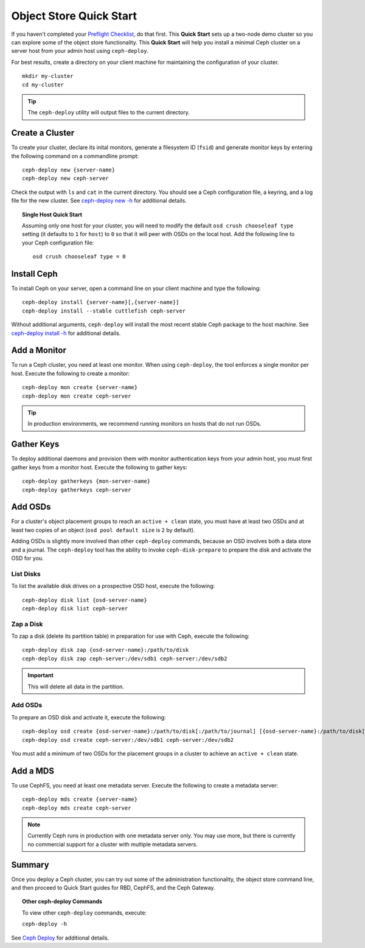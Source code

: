 ==========================
 Object Store Quick Start
==========================

If you haven't completed your `Preflight Checklist`_, do that first. This
**Quick Start** sets up a two-node demo cluster so you can explore some of the
object store functionality. This **Quick Start**  will help you install a
minimal Ceph cluster on a server host from your admin host using
``ceph-deploy``.

.. ditaa:: 
           /----------------\         /----------------\
           |   Admin Host   |<------->|   Server Host  |
           | cCCC           |         | cCCC           |
           +----------------+         +----------------+
           |  Ceph Commands |         |   ceph - mon   |
           \----------------/         +----------------+
                                      |   ceph - osd   |
                                      +----------------+
                                      |   ceph - mds   |
                                      \----------------/


For best results, create a directory on your client machine
for maintaining the configuration of your cluster. ::

	mkdir my-cluster
	cd my-cluster

.. tip:: The ``ceph-deploy`` utility will output files to the 
   current directory.


Create a Cluster
================

To create your cluster, declare its inital monitors, generate a filesystem ID
(``fsid``) and generate monitor keys by entering the following command on a
commandline prompt:: 

	ceph-deploy new {server-name}
	ceph-deploy new ceph-server

Check the output with ``ls`` and ``cat`` in the current directory. You should
see a Ceph configuration file, a keyring, and a log file for the new cluster. 
See `ceph-deploy new -h`_ for additional details.

.. topic:: Single Host Quick Start

	Assuming only one host for your cluster, you	will need to modify the default 
	``osd crush chooseleaf type`` setting (it	defaults to ``1`` for ``host``) to 
	``0`` so that it will peer with OSDs on the local host. Add the following
	line to your Ceph configuration file:: 
	
		osd crush chooseleaf type = 0 


Install Ceph
============

To install Ceph on your server, open a command line on your client
machine and type the following::

	ceph-deploy install {server-name}[,{server-name}]
	ceph-deploy install --stable cuttlefish ceph-server

Without additional arguments, ``ceph-deploy`` will install the most recent
stable Ceph package to the host machine. See `ceph-deploy install -h`_ for
additional details.


Add a Monitor
=============

To run a Ceph cluster, you need at least one monitor. When using ``ceph-deploy``,
the tool enforces a single monitor per host. Execute the following to create
a monitor::

	ceph-deploy mon create {server-name}
	ceph-deploy mon create ceph-server

.. tip:: In production environments, we recommend running monitors on hosts
   that do not run OSDs.


Gather Keys
===========

To deploy additional daemons and provision them with monitor authentication keys
from your admin host, you must first gather keys from a monitor host. Execute
the following to gather keys:: 

	ceph-deploy gatherkeys {mon-server-name}
	ceph-deploy gatherkeys ceph-server


Add OSDs
========

For a cluster's object placement groups to reach an ``active + clean`` state,
you must have at least two OSDs and at least two copies of an object (``osd pool
default size`` is ``2`` by default).

Adding OSDs is slightly more involved than other ``ceph-deploy`` commands,
because an OSD involves both a data store and a journal. The ``ceph-deploy``
tool has the ability to invoke ``ceph-disk-prepare`` to prepare the disk and
activate the OSD for you.


List Disks
----------

To list the available disk drives on a prospective OSD host, execute the
following::

	ceph-deploy disk list {osd-server-name}
	ceph-deploy disk list ceph-server


Zap a Disk
----------

To zap a disk (delete its partition table) in preparation for use with Ceph,
execute the following::

	ceph-deploy disk zap {osd-server-name}:/path/to/disk
	ceph-deploy disk zap ceph-server:/dev/sdb1 ceph-server:/dev/sdb2

.. important:: This will delete all data in the partition.


Add OSDs
--------

To prepare an OSD disk and activate it, execute the following:: 

	ceph-deploy osd create {osd-server-name}:/path/to/disk[:/path/to/journal] [{osd-server-name}:/path/to/disk[:/path/to/journal]]
	ceph-deploy osd create ceph-server:/dev/sdb1 ceph-server:/dev/sdb2

You must add a minimum of two OSDs for the placement groups in a cluster to achieve
an ``active + clean`` state.  


Add a MDS
=========

To use CephFS, you need at least one metadata server. Execute the following to
create a metadata server::

	ceph-deploy mds create {server-name}
	ceph-deploy mds create ceph-server


.. note:: Currently Ceph runs in production with one metadata server only. You 
   may use more, but there is currently no commercial support for a cluster 
   with multiple metadata servers.


Summary
=======

Once you deploy a Ceph cluster, you can try out some of the administration
functionality, the object store command line, and then proceed to Quick Start
guides for RBD, CephFS, and the Ceph Gateway.

.. topic:: Other ceph-deploy Commands

	To view other ``ceph-deploy`` commands, execute: 
	
	``ceph-deploy -h``
	

See `Ceph Deploy`_ for additional details.


.. _Preflight Checklist: ../quick-start-preflight
.. _Ceph Deploy: ../../rados/deployment
.. _ceph-deploy install -h: ../../rados/deployment/ceph-deploy-install
.. _ceph-deploy new -h: ../../rados/deployment/ceph-deploy-new